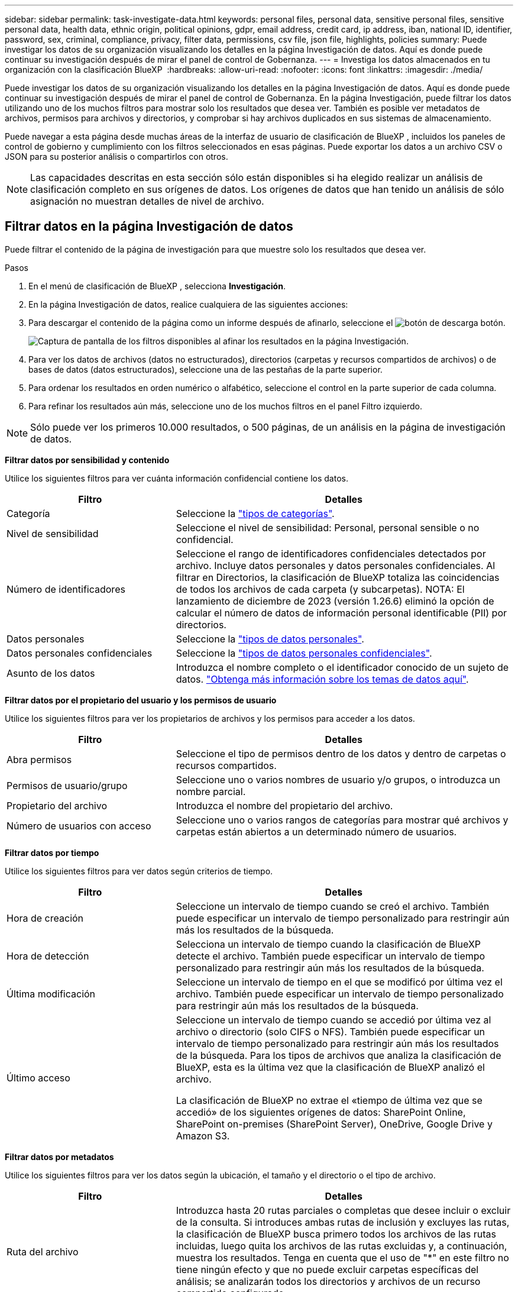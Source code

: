 ---
sidebar: sidebar 
permalink: task-investigate-data.html 
keywords: personal files, personal data, sensitive personal files, sensitive personal data, health data, ethnic origin, political opinions, gdpr, email address, credit card, ip address, iban, national ID, identifier, password, sex, criminal, compliance, privacy, filter data, permissions, csv file, json file, highlights, policies 
summary: Puede investigar los datos de su organización visualizando los detalles en la página Investigación de datos. Aquí es donde puede continuar su investigación después de mirar el panel de control de Gobernanza. 
---
= Investiga los datos almacenados en tu organización con la clasificación BlueXP 
:hardbreaks:
:allow-uri-read: 
:nofooter: 
:icons: font
:linkattrs: 
:imagesdir: ./media/


[role="lead"]
Puede investigar los datos de su organización visualizando los detalles en la página Investigación de datos. Aquí es donde puede continuar su investigación después de mirar el panel de control de Gobernanza. En la página Investigación, puede filtrar los datos utilizando uno de los muchos filtros para mostrar solo los resultados que desea ver. También es posible ver metadatos de archivos, permisos para archivos y directorios, y comprobar si hay archivos duplicados en sus sistemas de almacenamiento.

Puede navegar a esta página desde muchas áreas de la interfaz de usuario de clasificación de BlueXP , incluidos los paneles de control de gobierno y cumplimiento con los filtros seleccionados en esas páginas. Puede exportar los datos a un archivo CSV o JSON para su posterior análisis o compartirlos con otros.


NOTE: Las capacidades descritas en esta sección sólo están disponibles si ha elegido realizar un análisis de clasificación completo en sus orígenes de datos. Los orígenes de datos que han tenido un análisis de sólo asignación no muestran detalles de nivel de archivo.



== Filtrar datos en la página Investigación de datos

Puede filtrar el contenido de la página de investigación para que muestre solo los resultados que desea ver.

.Pasos
. En el menú de clasificación de BlueXP , selecciona *Investigación*.
. En la página Investigación de datos, realice cualquiera de las siguientes acciones:
. Para descargar el contenido de la página como un informe después de afinarlo, seleccione el image:button_download.png["botón de descarga"] botón.
+
image:screenshot_compliance_investigation_filtered.png["Captura de pantalla de los filtros disponibles al afinar los resultados en la página Investigación."]

. Para ver los datos de archivos (datos no estructurados), directorios (carpetas y recursos compartidos de archivos) o de bases de datos (datos estructurados), seleccione una de las pestañas de la parte superior.
. Para ordenar los resultados en orden numérico o alfabético, seleccione el control en la parte superior de cada columna.
. Para refinar los resultados aún más, seleccione uno de los muchos filtros en el panel Filtro izquierdo.



NOTE: Sólo puede ver los primeros 10.000 resultados, o 500 páginas, de un análisis en la página de investigación de datos.

*Filtrar datos por sensibilidad y contenido*

Utilice los siguientes filtros para ver cuánta información confidencial contiene los datos.

[cols="30,60"]
|===
| Filtro | Detalles 


| Categoría | Seleccione la link:reference-private-data-categories.html["tipos de categorías"]. 


| Nivel de sensibilidad | Seleccione el nivel de sensibilidad: Personal, personal sensible o no confidencial. 


| Número de identificadores | Seleccione el rango de identificadores confidenciales detectados por archivo. Incluye datos personales y datos personales confidenciales. Al filtrar en Directorios, la clasificación de BlueXP totaliza las coincidencias de todos los archivos de cada carpeta (y subcarpetas). NOTA: El lanzamiento de diciembre de 2023 (versión 1.26.6) eliminó la opción de calcular el número de datos de información personal identificable (PII) por directorios. 


| Datos personales | Seleccione la link:reference-private-data-categories.html["tipos de datos personales"]. 


| Datos personales confidenciales | Seleccione la link:reference-private-data-categories.html["tipos de datos personales confidenciales"]. 


| Asunto de los datos | Introduzca el nombre completo o el identificador conocido de un sujeto de datos. link:task-generating-compliance-reports.html["Obtenga más información sobre los temas de datos aquí"]. 
|===
*Filtrar datos por el propietario del usuario y los permisos de usuario*

Utilice los siguientes filtros para ver los propietarios de archivos y los permisos para acceder a los datos.

[cols="30,60"]
|===
| Filtro | Detalles 


| Abra permisos | Seleccione el tipo de permisos dentro de los datos y dentro de carpetas o recursos compartidos. 


| Permisos de usuario/grupo | Seleccione uno o varios nombres de usuario y/o grupos, o introduzca un nombre parcial. 


| Propietario del archivo | Introduzca el nombre del propietario del archivo. 


| Número de usuarios con acceso | Seleccione uno o varios rangos de categorías para mostrar qué archivos y carpetas están abiertos a un determinado número de usuarios. 
|===
*Filtrar datos por tiempo*

Utilice los siguientes filtros para ver datos según criterios de tiempo.

[cols="30,60"]
|===
| Filtro | Detalles 


| Hora de creación | Seleccione un intervalo de tiempo cuando se creó el archivo. También puede especificar un intervalo de tiempo personalizado para restringir aún más los resultados de la búsqueda. 


| Hora de detección | Selecciona un intervalo de tiempo cuando la clasificación de BlueXP detecte el archivo. También puede especificar un intervalo de tiempo personalizado para restringir aún más los resultados de la búsqueda. 


| Última modificación | Seleccione un intervalo de tiempo en el que se modificó por última vez el archivo. También puede especificar un intervalo de tiempo personalizado para restringir aún más los resultados de la búsqueda. 


| Último acceso  a| 
Seleccione un intervalo de tiempo cuando se accedió por última vez al archivo o directorio (solo CIFS o NFS). También puede especificar un intervalo de tiempo personalizado para restringir aún más los resultados de la búsqueda. Para los tipos de archivos que analiza la clasificación de BlueXP, esta es la última vez que la clasificación de BlueXP analizó el archivo.

La clasificación de BlueXP no extrae el «tiempo de última vez que se accedió» de los siguientes orígenes de datos: SharePoint Online, SharePoint on-premises (SharePoint Server), OneDrive, Google Drive y Amazon S3.

|===
*Filtrar datos por metadatos*

Utilice los siguientes filtros para ver los datos según la ubicación, el tamaño y el directorio o el tipo de archivo.

[cols="30,60"]
|===
| Filtro | Detalles 


| Ruta del archivo | Introduzca hasta 20 rutas parciales o completas que desee incluir o excluir de la consulta. Si introduces ambas rutas de inclusión y excluyes las rutas, la clasificación de BlueXP busca primero todos los archivos de las rutas incluidas, luego quita los archivos de las rutas excluidas y, a continuación, muestra los resultados. Tenga en cuenta que el uso de "*" en este filtro no tiene ningún efecto y que no puede excluir carpetas específicas del análisis; se analizarán todos los directorios y archivos de un recurso compartido configurado. 


| Tipo de directorio | Seleccione el tipo de directorio; "Compartir" o "carpeta". 


| Tipo de archivo | Seleccione la link:reference-private-data-categories.html["tipos de archivos"]. 


| Tamaño de archivo | Seleccione el rango de tamaño del archivo. 


| Hash de archivo | Introduzca el hash del archivo para buscar un archivo específico, aunque el nombre sea diferente. 
|===
*Filtrar datos por tipo de almacenamiento*

Utilice los siguientes filtros para ver datos por tipo de almacenamiento.

[cols="30,60"]
|===
| Filtro | Detalles 


| Tipo de entorno de trabajo | Seleccione el tipo de entorno de trabajo. OneDrive, SharePoint y Google Drive están clasificados en "aplicaciones". 


| Nombre del entorno de trabajo | Seleccione entornos de trabajo específicos. 


| Repositorio de almacenamiento | Seleccione el repositorio de almacenamiento, por ejemplo, un volumen o un esquema. 
|===
*Filtrar datos por políticas*

Use el siguiente filtro para ver los datos por políticas.

[cols="30,60"]
|===
| Filtro | Detalles 


| Normativas | Seleccione una política o políticas. Vaya link:task-using-policies.html["aquí"] a ver la lista de políticas existentes y a crear sus propias políticas personalizadas. 
|===
*Filtrar datos por estado de análisis*

Use el siguiente filtro para ver los datos por el estado de escaneo de clasificación de BlueXP.

[cols="30,60"]
|===
| Filtro | Detalles 


| Estado del análisis | Seleccione una opción para mostrar la lista de archivos que están pendientes de primer análisis, que se han finalizado el análisis, que se han reescaneado pendiente o que no se han podido analizar. 


| Evento Análisis de exploración | Selecciona si quieres ver archivos que no estaban clasificados porque la clasificación de BlueXP no pudo revertir la hora del último acceso o los archivos que estaban clasificados aunque la clasificación de BlueXP no pudo revertir la última hora a la que se accedió. 
|===
link:reference-collected-metadata.html["Consulte los detalles acerca de la Marca de hora "última en la que se accedió""] Para obtener más información sobre los elementos que aparecen en la página Investigación al filtrar mediante el evento Análisis de exploración.

*Filtrar datos por duplicados*

Utilice el siguiente filtro para ver los archivos duplicados en su almacenamiento.

[cols="30,60"]
|===
| Filtro | Detalles 


| Duplicados | Seleccione si el archivo está duplicado en los repositorios. 
|===


== Ver metadatos de archivo

Además de mostrarle el entorno de trabajo y el volumen donde reside el archivo, los metadatos muestran mucha más información, incluidos los permisos del archivo, el propietario del archivo y si hay duplicados de este archivo. Esta información es útil si está planeando hacerlolink:task-using-policies.html["crear políticas"], ya que puede ver toda la información que puede utilizar para filtrar sus datos.

No toda la información está disponible para todas las fuentes de datos, solo lo que es apropiado para esa fuente de datos. Por ejemplo, el nombre del volumen y los permisos no son relevantes para los archivos de base de datos.

.Pasos
. En el menú de clasificación de BlueXP , selecciona *Investigación*.
. En la lista Investigación de datos de la derecha, seleccione el signo de intercalación hacia abajo image:button_down_caret.png["signo de intercalación descendente"]de la derecha de cualquier archivo para ver los metadatos del archivo.
+
image:screenshot_compliance_file_details.png["Captura de pantalla que muestra los detalles de metadatos de un archivo en la página Investigación de datos."]





== Ver los permisos de los usuarios para archivos y directorios

Para ver una lista de todos los usuarios o grupos que tienen acceso a un archivo o a un directorio y los tipos de permisos que tienen, selecciona *Ver todos los permisos*. Este botón solo está disponible para datos en recursos compartidos CIFS.

Tenga en cuenta que, si ve SID (identificadores de seguridad) en lugar de nombres de usuarios y grupos, debería integrar su Active Directory en la clasificación de BlueXP. link:task-add-active-directory-datasense.html["Descubra cómo hacerlo"].

.Pasos
. En el menú de clasificación de BlueXP , selecciona *Investigación*.
. En la lista Investigación de datos de la derecha, seleccione el signo de intercalación hacia abajo image:button_down_caret.png["signo de intercalación descendente"]de la derecha de cualquier archivo para ver los metadatos del archivo.
. Para ver una lista de todos los usuarios o grupos que tienen acceso a un archivo o a un directorio y los tipos de permisos que tienen, en el campo Abrir permisos, seleccione *Ver todos los permisos*.
+

NOTE: La clasificación BlueXP  muestra hasta 100 usuarios en la lista.

+
image:screenshot_compliance_permissions.png["Captura de pantalla que muestra los permisos de archivo detallados."]

. Seleccione el botón de intercalación hacia abajo image:button_down_caret.png["signo de intercalación descendente"]de cualquier grupo para ver la lista de usuarios que forman parte del grupo.
+

TIP: Puede expandir un nivel del grupo para ver los usuarios que forman parte del grupo.

. Seleccione el nombre de un usuario o grupo para refrescar la página de investigación de modo que pueda ver todos los archivos y directorios a los que el usuario o el grupo tiene acceso.




== Compruebe si hay archivos duplicados en los sistemas de almacenamiento

Puede ver si se están almacenando ficheros duplicados en los sistemas de almacenamiento. Esto resulta útil para identificar áreas en las que puede ahorrar espacio de almacenamiento. También puede ser útil asegurarse de que determinados archivos que tienen permisos específicos o información confidencial no se dupliquen innecesariamente en sus sistemas de almacenamiento.

Todos los archivos (sin incluir las bases de datos) que son de 1 MB o más, o que contienen información personal o confidencial, se comparan para ver si hay duplicados.

La clasificación de BlueXP usa tecnología de hash para determinar los archivos duplicados. Si algún archivo tiene el mismo código hash que otro archivo, podemos estar 100% seguros de que los archivos son duplicados exactos, incluso si los nombres de archivo son diferentes.

.Pasos
. En el menú de clasificación de BlueXP , selecciona *Investigación*.
. En el panel Filtros de la página de investigación a la izquierda, seleccione “Tamaño de archivo” junto con “Duplicados” (tiene duplicados) para ver qué archivos de un rango de tamaño determinado están duplicados en su entorno.
. Opcionalmente, descargue la lista de archivos duplicados y envíela a su administrador de almacenamiento para que pueda decidir qué archivos, si los hay, se pueden eliminar.
. Opcionalmente, link:task-managing-highlights.html["elimine el archivo"]si está seguro de que no se necesita una versión específica del archivo.


*Ver si un archivo específico está duplicado*

Puede ver si un solo archivo tiene duplicados.

.Pasos
. En el menú de clasificación de BlueXP , selecciona *Investigación*.
. En la lista Investigación de datos, seleccione image:button_down_caret.png["signo de intercalación descendente"] a la derecha para ver los metadatos del archivo.
+
Si existen duplicados para un archivo, esta información aparece junto al campo _Duplicates_.

. Para ver la lista de archivos duplicados y dónde se encuentran, seleccione *Ver detalles*.
. En la página siguiente, seleccione *Ver duplicados* para ver los archivos en la página de investigación.
+
image:screenshot_compliance_duplicate_file.png["Una captura de pantalla que muestra cómo ver dónde se encuentran los archivos duplicados."]

+

TIP: Puede usar el valor "hash de archivo" que se proporciona en esta página e introducirlo directamente en la página Investigación para buscar un archivo duplicado específico en cualquier momento, o puede usarlo en una directiva.





== Cree el informe de investigación de datos

El Informe de investigación de datos es una descarga del contenido filtrado de la página Investigación de datos.

El informe está disponible como un archivo .CSV o .JSON que se puede guardar en el equipo local.

Puede haber hasta tres archivos de informes descargados si la clasificación de BlueXP está analizando archivos (datos no estructurados), directorios (carpetas y recursos compartidos de archivos) y bases de datos (datos estructurados).

Los archivos se dividen en archivos con un número fijo de filas o registros:

* JSON - 100.000 registros
* CSV - 200.000 registros
+

NOTE: Puede descargar una versión del archivo CSV para verlo en este explorador. Esta versión está limitada a 10.000 registros.



*Qué se incluye en el Informe de Investigación de Datos*

El *Informe de datos de archivos no estructurados* incluye la siguiente información sobre sus archivos:

* Nombre de archivo
* Tipo de ubicación
* Nombre del entorno de trabajo
* Repositorio de almacenamiento (por ejemplo, un volumen, un bloque, recursos compartidos)
* Tipo de repositorio
* Ruta del archivo
* Tipo de archivo
* Tamaño de archivo (en MB)
* Hora de creación
* Última modificación
* Último acceso
* Propietario del archivo
* Categoría
* Información personal
* Información personal confidencial
* Permisos abiertos
* Error de análisis de adquisición
* Fecha de detección de eliminación
+
Una fecha de detección de eliminación identifica la fecha en la que se eliminó o movió el archivo. Esto le permite identificar cuándo se han movido los archivos confidenciales. Los archivos eliminados no forman parte del recuento de números de archivo que aparece en el panel o en la página Investigación. Los archivos solo aparecen en los informes CSV.



*Informe de datos de directorios no estructurados* incluye la siguiente información sobre sus carpetas y recursos compartidos de archivos:

* Tipo de entorno de trabajo
* Nombre del entorno de trabajo
* Nombre del directorio
* Repositorio de almacenamiento (por ejemplo, una carpeta o archivos compartidos)
* Propietario del directorio
* Hora de creación
* Hora de detección
* Última modificación
* Último acceso
* Permisos abiertos
* Tipo de directorio


El *Informe de datos estructurados* incluye la siguiente información sobre las tablas de la base de datos:

* Nombre de tabla DE BASE de DATOS
* Tipo de ubicación
* Nombre del entorno de trabajo
* Repositorio de almacenamiento (por ejemplo, un esquema)
* Recuento de columnas
* Recuento de filas
* Información personal
* Información personal confidencial


.Pasos para generar el informe
. En la página Investigación de datos, seleccione el image:button_download.png["botón de descarga"] botón en la parte superior derecha de la página.
. Seleccione el tipo de informe: CSV o JSON.
. Introduzca un **Nombre del informe**.
. Para descargar el informe completo, seleccione **Entorno de trabajo** y, a continuación, elija **Entorno de trabajo** y **Volumen** en los menús desplegables correspondientes. Proporcione una **Ruta de carpeta de destino**.
+
Para descargar el informe en el navegador, seleccione **Local** . Nota Esta opción limita el informe a las primeras 10.000 filas y se limita al formato **CSV**. No es necesario completar ningún otro campo si selecciona **Local**.

. Selecciona **Descargar informe**.
+
image:screenshot_compliance_investigation_report2.png["Captura de pantalla de la página Informe de investigación de descargas con varias opciones."]



.Resultado
Un cuadro de diálogo muestra un mensaje que indica que los informes se están descargando.



== Crear una política basada en filtros seleccionados

Puede ser útil guardar los filtros que ha seleccionado en la página Investigación de datos como una política. De esta forma, puede ejecutar los mismos filtros en cualquier momento sin tener que volver a seleccionarlos.

.Pasos
. En el menú de clasificación de BlueXP , selecciona *Investigación*.
. En la página Investigación de datos, seleccione los filtros que desea utilizar para crear una política.
. En la parte inferior del panel Filtro, selecciona *Crear política desde esta búsqueda*.
. Introduzca un nombre y una descripción para la política.
. Elija una de las siguientes opciones:
+
** *Elimina automáticamente archivos que coincidan con esta política (todos los días): Selecciona esta opción si quieres eliminar los archivos que coincidan con la política.
** *Enviar actualizaciones por correo electrónico sobre esta política a los usuarios de BlueXP  en esta cuenta cada <day/week/month>*: Seleccione esta opción si desea enviar actualizaciones por correo electrónico sobre la política a los usuarios de BlueXP  en esta cuenta.
** *Enviar correo electrónico cada <Day> a <email address>*: Seleccione esta opción si desea enviar un correo electrónico cada <Day> a una dirección de correo electrónico específica.


. Seleccione *Crear directiva*.



TIP: Los resultados pueden tardar hasta 15 minutos en aparecer en la página Políticas.
